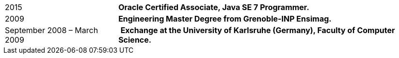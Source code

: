 [horizontal]
2015:: *Oracle Certified Associate, Java SE 7 Programmer.*
2009:: *Engineering Master Degree from Grenoble-INP Ensimag.*
September 2008 – March 2009:: ​ *Exchange at the University of Karlsruhe (Germany), Faculty of Computer Science.*